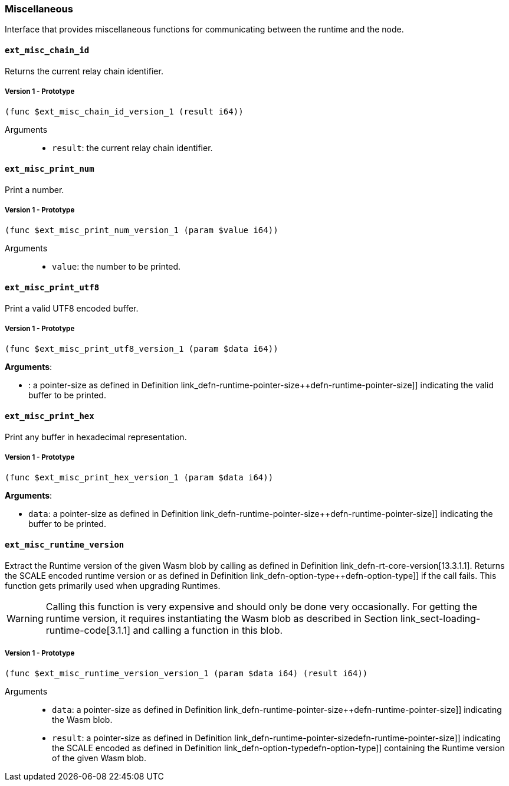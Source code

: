 [#sect-misc-api]
=== Miscellaneous

Interface that provides miscellaneous functions for communicating between the
runtime and the node.

==== `ext_misc_chain_id`

Returns the current relay chain identifier.

===== Version 1 - Prototype
----
(func $ext_misc_chain_id_version_1 (result i64))
----

Arguments::

* `result`: the current relay chain identifier.

==== `ext_misc_print_num`

Print a number.

===== Version 1 - Prototype
----
(func $ext_misc_print_num_version_1 (param $value i64))
----

Arguments::

* `value`: the number to be printed.

==== `ext_misc_print_utf8`

Print a valid UTF8 encoded buffer.

===== Version 1 - Prototype
----
(func $ext_misc_print_utf8_version_1 (param $data i64))
----

*Arguments*:

* : a pointer-size as defined in Definition
link_defn-runtime-pointer-size++defn-runtime-pointer-size]] indicating
the valid buffer to be printed.

==== `ext_misc_print_hex`

Print any buffer in hexadecimal representation.

===== Version 1 - Prototype
----
(func $ext_misc_print_hex_version_1 (param $data i64))
----

*Arguments*:

* `data`: a pointer-size as defined in Definition
link_defn-runtime-pointer-size++defn-runtime-pointer-size]] indicating
the buffer to be printed.

==== `ext_misc_runtime_version`

Extract the Runtime version of the given Wasm blob by calling as defined in
Definition link_defn-rt-core-version[13.3.1.1]. Returns the SCALE encoded
runtime version or as defined in Definition
link_defn-option-type++defn-option-type]] if the call fails. This function gets
primarily used when upgrading Runtimes.

WARNING: Calling this function is very expensive and should only be done very
occasionally. For getting the runtime version, it requires instantiating the
Wasm blob as described in Section link_sect-loading-runtime-code[3.1.1] and
calling a function in this blob.

===== Version 1 - Prototype
----
(func $ext_misc_runtime_version_version_1 (param $data i64) (result i64))
----

Arguments::

* `data`: a pointer-size as defined in Definition
link_defn-runtime-pointer-size++defn-runtime-pointer-size]] indicating the Wasm
blob.
* `result`: a pointer-size as defined in Definition
link_defn-runtime-pointer-size++defn-runtime-pointer-size]] indicating the
SCALE encoded as defined in Definition
link_defn-option-type++defn-option-type]] containing the Runtime version of the
given Wasm blob.